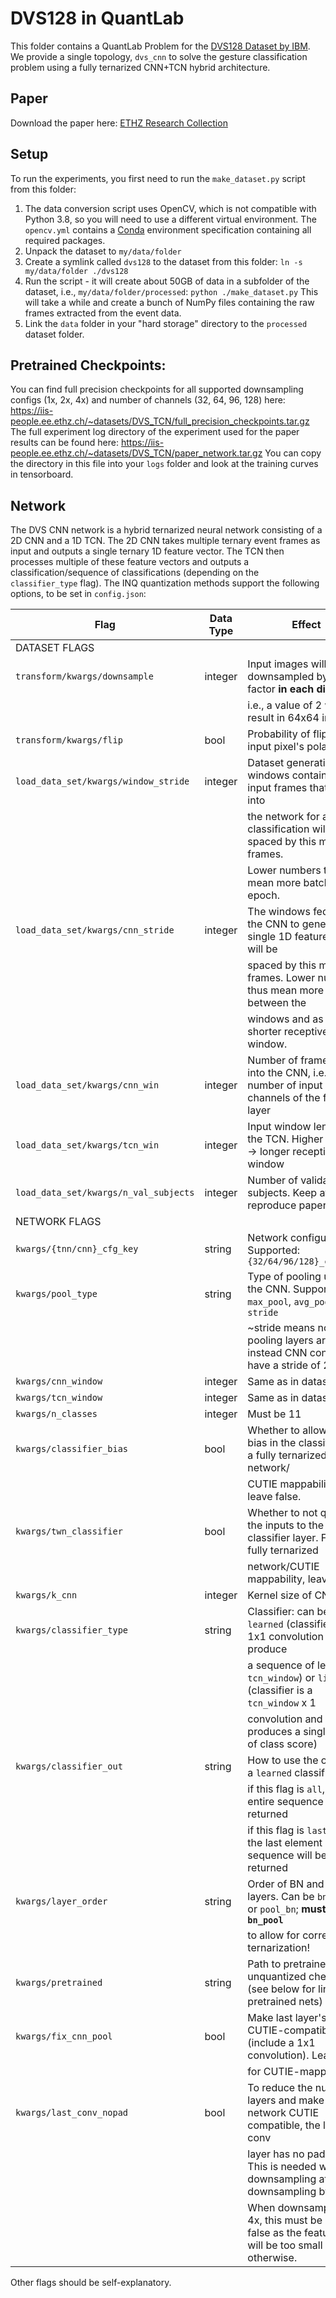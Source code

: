 * DVS128 in QuantLab
  This folder contains a QuantLab Problem for the [[https://www.research.ibm.com/dvsgesture/][DVS128 Dataset by IBM]]. We
  provide a single topology, ~dvs_cnn~ to solve the gesture classification
  problem using a fully ternarized CNN+TCN hybrid architecture.
** Paper
   Download the paper here:
   [[https://www.research-collection.ethz.ch/handle/20.500.11850/527816][ETHZ Research Collection]]
   
** Setup
   To run the experiments, you first need to run the ~make_dataset.py~ script
   from this folder:
   1. The data conversion script uses OpenCV, which is not compatible with
      Python 3.8, so you will need to use a different virtual environment. The
      ~opencv.yml~ contains a [[https://docs.conda.io/en/latest/miniconda.html][Conda]] environment specification containing all
      required packages.
   2. Unpack the dataset to ~my/data/folder~
   3. Create a symlink called ~dvs128~ to the dataset from this folder:
      ~ln -s my/data/folder ./dvs128~
   4. Run the script - it will create about 50GB of data in a subfolder of the
      dataset, i.e., ~my/data/folder/processed~:
      ~python ./make_dataset.py~
      This will take a while and create a bunch of NumPy files containing the
      raw frames extracted from the event data.
   5. Link the ~data~ folder in your "hard storage" directory to the ~processed~
      dataset folder.

** Pretrained Checkpoints:
   You can find full precision checkpoints for all supported downsampling configs (1x, 2x, 4x) and number of
   channels (32, 64, 96, 128) here:
   [[https://iis-people.ee.ethz.ch/~datasets/DVS_TCN/full_precision_checkpoints.tar.gz]]
   The full experiment log directory of the experiment used for the paper results can be found here:
   https://iis-people.ee.ethz.ch/~datasets/DVS_TCN/paper_network.tar.gz
   You can copy the directory in this file into your ~logs~ folder and look at the training curves in tensorboard.

** Network
   The DVS CNN network is a hybrid ternarized neural network consisting of a 2D CNN and a 1D TCN. The 2D CNN
   takes multiple ternary event frames as input and outputs a single ternary 1D feature vector. The TCN then
   processes multiple of these feature vectors and outputs a classification/sequence of classifications
   (depending on the ~classifier_type~ flag).
   The INQ quantization methods support the following options, to be set in ~config.json~:
   
   |---------------------------------------+-----------+----------------------------------------------------------------------------------------------------|
   | Flag                                  | Data Type | Effect                                                                                             |
   |---------------------------------------+-----------+----------------------------------------------------------------------------------------------------|
   | DATASET FLAGS                         |           |                                                                                                    |
   |---------------------------------------+-----------+----------------------------------------------------------------------------------------------------|
   | ~transform/kwargs/downsample~         | integer   | Input images will be downsampled by this factor *in each direction*,                               |
   |                                       |           | i.e., a value of 2 will result in 64x64 inputs                                                     |
   |---------------------------------------+-----------+----------------------------------------------------------------------------------------------------|
   | ~transform/kwargs/flip~               | bool      | Probability of flipping an input pixel's polarity                                                  |
   |---------------------------------------+-----------+----------------------------------------------------------------------------------------------------|
   | ~load_data_set/kwargs/window_stride~  | integer   | Dataset generation: The windows containing all input frames that are fed into                      |
   |                                       |           | the network for a single classification will be spaced by this many frames.                        |
   |                                       |           | Lower numbers thus mean more batches per epoch.                                                    |
   |---------------------------------------+-----------+----------------------------------------------------------------------------------------------------|
   | ~load_data_set/kwargs/cnn_stride~     | integer   | The windows fed into the CNN to generate a single 1D feature vector will be                        |
   |                                       |           | spaced by this many frames. Lower numbers thus mean more overlap between the                       |
   |                                       |           | windows and as such a shorter receptive time window.                                               |
   |---------------------------------------+-----------+----------------------------------------------------------------------------------------------------|
   | ~load_data_set/kwargs/cnn_win~        | integer   | Number of frames fed into the CNN, i.e., number of input channels of the first layer               |
   |---------------------------------------+-----------+----------------------------------------------------------------------------------------------------|
   | ~load_data_set/kwargs/tcn_win~        | integer   | Input window length to the TCN. Higher number -> longer receptive time window                      |
   |---------------------------------------+-----------+----------------------------------------------------------------------------------------------------|
   | ~load_data_set/kwargs/n_val_subjects~ | integer   | Number of validation subjects. Keep at 6 to reproduce paper results                                |
   |---------------------------------------+-----------+----------------------------------------------------------------------------------------------------|
   | NETWORK FLAGS                         |           |                                                                                                    |
   |---------------------------------------+-----------+----------------------------------------------------------------------------------------------------|
   | ~kwargs/{tnn/cnn}_cfg_key~            | string    | Network configuration. Supported: ~{32/64/96/128}_channels~                                        |
   |---------------------------------------+-----------+----------------------------------------------------------------------------------------------------|
   | ~kwargs/pool_type~                    | string    | Type of pooling used in the CNN. Supported: ~max_pool~, ~avg_pool~, ~stride~                       |
   |                                       |           | ~stride means no pooling layers are used, instead CNN conv layers have a stride of 2               |
   |---------------------------------------+-----------+----------------------------------------------------------------------------------------------------|
   | ~kwargs/cnn_window~                   | integer   | Same as in dataset.                                                                                |
   |---------------------------------------+-----------+----------------------------------------------------------------------------------------------------|
   | ~kwargs/tcn_window~                   | integer   | Same as in dataset.                                                                                |
   |---------------------------------------+-----------+----------------------------------------------------------------------------------------------------|
   | ~kwargs/n_classes~                    | integer   | Must be 11                                                                                         |
   |---------------------------------------+-----------+----------------------------------------------------------------------------------------------------|
   | ~kwargs/classifier_bias~              | bool      | Whether to allow for a bias in the classifier. For a fully ternarized network/                     |
   |                                       |           | CUTIE mappability, leave false.                                                                    |
   |---------------------------------------+-----------+----------------------------------------------------------------------------------------------------|
   | ~kwargs/twn_classifier~               | bool      | Whether to not quantize the inputs to the classifier layer. For a fully ternarized                 |
   |                                       |           | network/CUTIE mappability, leave false.                                                            |
   |---------------------------------------+-----------+----------------------------------------------------------------------------------------------------|
   | ~kwargs/k_cnn~                        | integer   | Kernel size of CNN.                                                                                |
   |---------------------------------------+-----------+----------------------------------------------------------------------------------------------------|
   | ~kwargs/classifier_type~              | string    | Classifier: can be ~learned~ (classifier is a 1x1 convolution and will produce                     |
   |                                       |           | a sequence of length ~tcn_window~) or ~linear~ (classifier is a ~tcn_window~ x 1                   |
   |                                       |           | convolution and produces a single vector of class score)                                           |
   |---------------------------------------+-----------+----------------------------------------------------------------------------------------------------|
   | ~kwargs/classifier_out~               | string    | How to use the output of a ~learned~ classifier:                                                   |
   |                                       |           | if this flag is ~all~, the entire sequence will be returned                                        |
   |                                       |           | if this flag is ~last~, only the last element of the sequence will be returned                     |
   |---------------------------------------+-----------+----------------------------------------------------------------------------------------------------|
   | ~kwargs/layer_order~                  | string    | Order of BN and pooling layers. Can be ~bn_pool~ or ~pool_bn~; *must be ~bn_pool~*                 |
   |                                       |           | to allow for correct ternarization!                                                                |
   |---------------------------------------+-----------+----------------------------------------------------------------------------------------------------|
   | ~kwargs/pretrained~                   | string    | Path to pretrained unquantized checkpoint (see below for links to pretrained nets)                 |
   |---------------------------------------+-----------+----------------------------------------------------------------------------------------------------|
   | ~kwargs/fix_cnn_pool~                 | bool      | Make last layer's pooling CUTIE-compatible (include a 1x1 convolution). Leave true                 |
   |                                       |           | for CUTIE-mappability.                                                                             |
   |---------------------------------------+-----------+----------------------------------------------------------------------------------------------------|
   | ~kwargs/last_conv_nopad~              | bool      | To reduce the number of layers and make the network CUTIE compatible, the last conv                |
   |                                       |           | layer has no padding. This is needed when not downsampling at all or downsampling by 2x.           |
   |                                       |           | When downsampling by 4x, this must be set to false as the feature map will be too small otherwise. |
   |---------------------------------------+-----------+----------------------------------------------------------------------------------------------------|
   Other flags should be self-explanatory.

   
